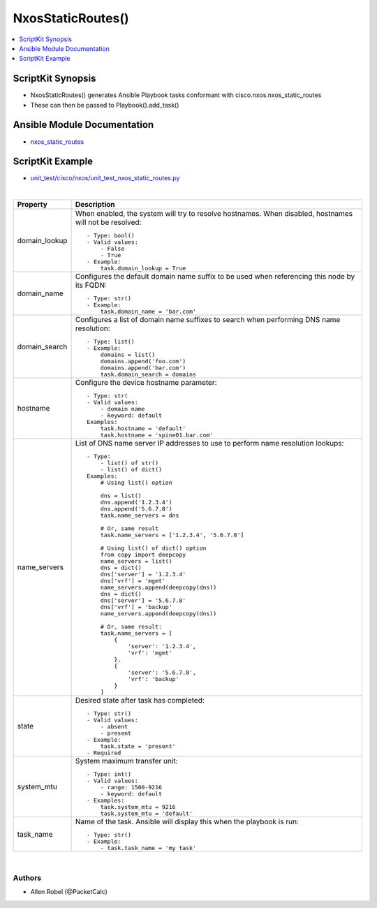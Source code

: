 **************************************
NxosStaticRoutes()
**************************************

.. contents::
   :local:
   :depth: 1

ScriptKit Synopsis
------------------
- NxosStaticRoutes() generates Ansible Playbook tasks conformant with cisco.nxos.nxos_static_routes
- These can then be passed to Playbook().add_task()

Ansible Module Documentation
----------------------------
- `nxos_static_routes <https://github.com/ansible-collections/cisco.nxos/blob/main/docs/cisco.nxos.nxos_static_routes_module.rst>`_

ScriptKit Example
-----------------
- `unit_test/cisco/nxos/unit_test_nxos_static_routes.py <https://github.com/allenrobel/ask/blob/main/unit_test/cisco/nxos/unit_test_nxos_static_routes.py>`_

|

========================    =======================================
Property                    Description
========================    =======================================
domain_lookup               When enabled, the system will try to resolve hostnames.
                            When disabled, hostnames will not be resolved::

                                - Type: bool()
                                - Valid values:
                                    - False
                                    - True
                                - Example:
                                    task.domain_lookup = True

domain_name                 Configures the default domain name 
                            suffix to be used when referencing
                            this node by its FQDN::

                                - Type: str()
                                - Example:
                                    task.domain_name = 'bar.com'

domain_search               Configures a list of domain name
                            suffixes to search when performing
                            DNS name resolution::

                                - Type: list()
                                - Example:
                                    domains = list()
                                    domains.append('foo.com')
                                    domains.append('bar.com')
                                    task.domain_search = domains

hostname                    Configure the device hostname parameter::

                                - Type: str(
                                - Valid values:
                                    - domain name
                                    - keyword: default
                                Examples:
                                    task.hostname = 'default'
                                    task.hostname = 'spine01.bar.com'

name_servers                List of DNS name server IP addresses to use 
                            to perform name resolution lookups::

                                - Type:
                                    - list() of str()
                                    - list() of dict()
                                Examples:
                                    # Using list() option

                                    dns = list()
                                    dns.append('1.2.3.4')
                                    dns.append('5.6.7.8')
                                    task.name_servers = dns

                                    # Or, same result
                                    task.name_servers = ['1.2.3.4', '5.6.7.8']

                                    # Using list() of dict() option
                                    from copy import deepcopy
                                    name_servers = list()
                                    dns = dict()
                                    dns['server'] = '1.2.3.4'
                                    dns['vrf'] = 'mgmt'
                                    name_servers.append(deepcopy(dns))
                                    dns = dict()
                                    dns['server'] = '5.6.7.8'
                                    dns['vrf'] = 'backup'
                                    name_servers.append(deepcopy(dns))

                                    # Or, same result:
                                    task.name_servers = [ 
                                        {
                                            'server': '1.2.3.4',
                                            'vrf': 'mgmt'
                                        },
                                        {
                                            'server': '5.6.7.8',
                                            'vrf': 'backup'
                                        }
                                    ]

state                       Desired state after task has completed::

                                - Type: str()
                                - Valid values:
                                    - absent
                                    - present
                                - Example:
                                    task.state = 'present'
                                - Required

system_mtu                  System maximum transfer unit::

                                - Type: int()
                                - Valid values:
                                    - range: 1500-9216
                                    - keyword: default
                                - Examples:
                                    task.system_mtu = 9216
                                    task.system_mtu = 'default'

task_name                   Name of the task. Ansible will display
                            this when the playbook is run::

                                - Type: str()
                                - Example:
                                    - task.task_name = 'my task'

========================    =======================================

|

Authors
~~~~~~~

- Allen Robel (@PacketCalc)
